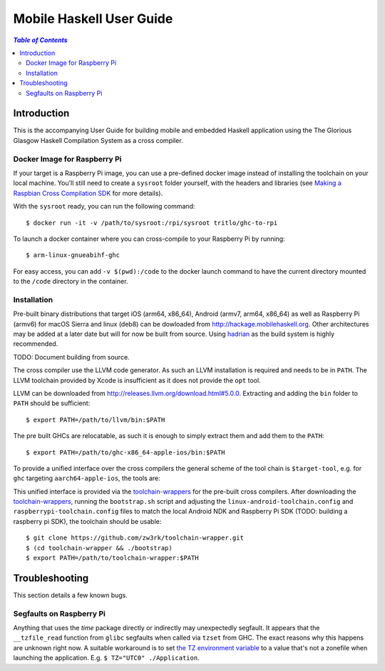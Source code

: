 Mobile Haskell User Guide
~~~~~~~~~~~~~~~~~~~~~~~~~

.. contents:: `Table of Contents`

Introduction
============

This is the accompanying User Guide for building mobile and embedded Haskell
application using the The Glorious Glasgow Haskell Compilation System as a
cross compiler.

Docker Image for Raspberry Pi
-----------------------------
If your target is a Raspberry Pi image, you can use a pre-defined docker image
instead of installing the toolchain on your local machine. You'll still need to
create a ``sysroot`` folder yourself, with the headers and libraries (see
`Making a Raspbian Cross Compilation SDK <https://medium.com/@zw3rk/making-a-raspbian-cross-compilation-sdk-830fe56d75ba>`_
for more details).

With the ``sysroot`` ready, you can run the following command::

   $ docker run -it -v /path/to/sysroot:/rpi/sysroot tritlo/ghc-to-rpi 

To launch a docker container where you can cross-compile to your Raspberry Pi by running::

   $ arm-linux-gnueabihf-ghc 

For easy access, you can add ``-v $(pwd):/code`` to the docker launch command to
have the current directory mounted to the ``/code`` directory in the container.

Installation
------------

Pre-built binary distributions that target iOS (arm64, x86_64), Android (armv7,
arm64, x86_64) as well as Raspberry Pi (armv6) for macOS Sierra and linux (deb8)
can be dowloaded from http://hackage.mobilehaskell.org. Other architectures may
be added at a later date but will for now be built from source. Using `hadrian`_
as the build system is highly recommended.

TODO: Document building from source.

The cross compiler use the LLVM code generator. As such an LLVM installation is
required and needs to be in ``PATH``.  The LLVM toolchain provided by Xcode is
insufficient as it does not provide the ``opt`` tool.

LLVM can be downloaded from http://releases.llvm.org/download.html#5.0.0.
Extracting and adding the ``bin`` folder to ``PATH`` should be sufficient::

   $ export PATH=/path/to/llvm/bin:$PATH

The pre built GHCs are relocatable, as such it is enough to simply extract
them and add them to the ``PATH``::

   $ export PATH=/path/to/ghc-x86_64-apple-ios/bin:$PATH

To provide a unified interface over the cross compilers the general scheme of
the tool chain is ``$target-tool``, e.g. for ``ghc`` targeting
``aarch64-apple-ios``, the tools are:

.. table:: iOS Toolchain

   +--------------------------+---------------------------------+
   | Command                  | Description                     |
   +==========================+=================================+
   | aarch64-apple-ios-ghc    | iOS Haskell Cross Compiler      |
   | aarch64-apple-ios-cabal  | Haskell Package Management      |
   | aarch64-apple-ios-hsc2hs | Haskell C Bindings Preprocessor |
   | aarch64-apple-ios-clang  | LLVM C Compiler Frontend        |
   | aarch64-apple-ios-ar     | Object Archiver                 |
   | aarch64-apple-ios-ranlib | Archive Indexer                 |
   | aarch64-apple-ios-ld     | Linker                          |
   | aarch64-apple-ios-nm     | Symbol Table Listing            |
   +==========================+=================================+

This unified interface is provided via the `toolchain-wrappers`_ for the
pre-built cross compilers.  After downloading the `toolchain-wrappers`_, running
the ``bootstrap.sh`` script and adjusting the ``linux-android-toolchain.config``
and ``raspberrypi-toolchain.config`` files to match the local Android NDK and
Raspberry Pi SDK (TODO: building a raspberry pi SDK), the toolchain should be
usable::

   $ git clone https://github.com/zw3rk/toolchain-wrapper.git
   $ (cd toolchain-wrapper && ./bootstrap)
   $ export PATH=/path/to/toolchain-wrapper:$PATH

.. _hadrian: https://github.com/snowleopard/hadrian
.. _toolchain-wrappers: https://github.com/zw3rk/toolchain-wrapper

Troubleshooting
===============

This section details a few known bugs.

Segfaults on Raspberry Pi
-------------------------

Anything that uses the `time` package directly or indirectly may unexpectedly
segfault.  It appears that the ``__tzfile_read`` function from ``glibc`` segfaults
when called via ``tzset`` from GHC.  The exact reasons why this happens are unknown
right now. A suitable workaround is to set `the TZ environment variable <https://www.gnu.org/software/libc/manual/html_node/TZ-Variable.html>`_ to a value that's
not a zonefile when launching the application. E.g. ``$ TZ="UTC0" ./Application``.
